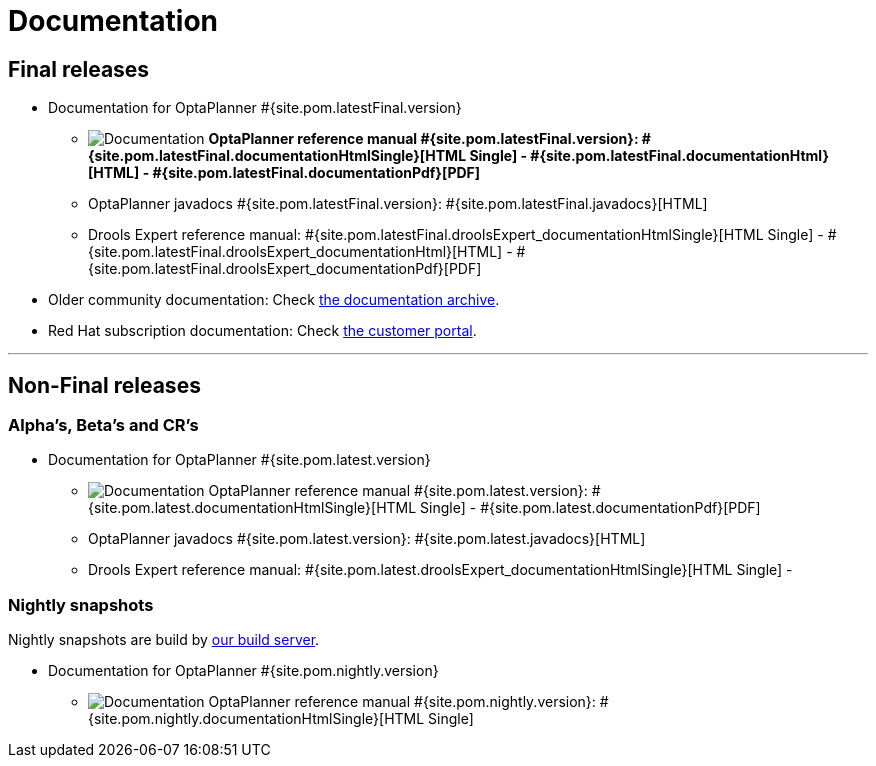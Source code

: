 = Documentation
:awestruct-description: Reference manual (user guide) of OptaPlanner, also includes quick start, use cases and examples overview, ...
:awestruct-layout: normalBase
:awestruct-priority: 1.0
:awestruct-change_frequency: weekly
:page-interpolate: true
:showtitle:

[[FinalReleases]]
== Final releases

* Documentation for OptaPlanner #{site.pom.latestFinal.version}

** image:documentation.png[Documentation] *OptaPlanner reference manual #{site.pom.latestFinal.version}:
#{site.pom.latestFinal.documentationHtmlSingle}[HTML Single] -
#{site.pom.latestFinal.documentationHtml}[HTML] -
#{site.pom.latestFinal.documentationPdf}[PDF]*

** OptaPlanner javadocs #{site.pom.latestFinal.version}:
#{site.pom.latestFinal.javadocs}[HTML]

** Drools Expert reference manual:
#{site.pom.latestFinal.droolsExpert_documentationHtmlSingle}[HTML Single] -
#{site.pom.latestFinal.droolsExpert_documentationHtml}[HTML] -
#{site.pom.latestFinal.droolsExpert_documentationPdf}[PDF]

* Older community documentation: Check http://docs.jboss.org/optaplanner/release/[the documentation archive].

* Red Hat subscription documentation: Check https://access.redhat.com/knowledge/docs/[the customer portal].

'''

[[NonFinalReleases]]
== Non-Final releases

[[AlphasBetasCRs]]
=== Alpha's, Beta's and CR's

* Documentation for OptaPlanner #{site.pom.latest.version}

** image:documentation.png[Documentation] OptaPlanner reference manual #{site.pom.latest.version}:
#{site.pom.latest.documentationHtmlSingle}[HTML Single] -
#{site.pom.latest.documentationPdf}[PDF]

** OptaPlanner javadocs #{site.pom.latest.version}:
#{site.pom.latest.javadocs}[HTML]

** Drools Expert reference manual:
#{site.pom.latest.droolsExpert_documentationHtmlSingle}[HTML Single] -

[[NightlySnapshots]]
=== Nightly snapshots

Nightly snapshots are build by link:../code/continuousIntegration.html[our build server].

* Documentation for OptaPlanner #{site.pom.nightly.version}

** image:documentation.png[Documentation] OptaPlanner reference manual #{site.pom.nightly.version}:
#{site.pom.nightly.documentationHtmlSingle}[HTML Single]
